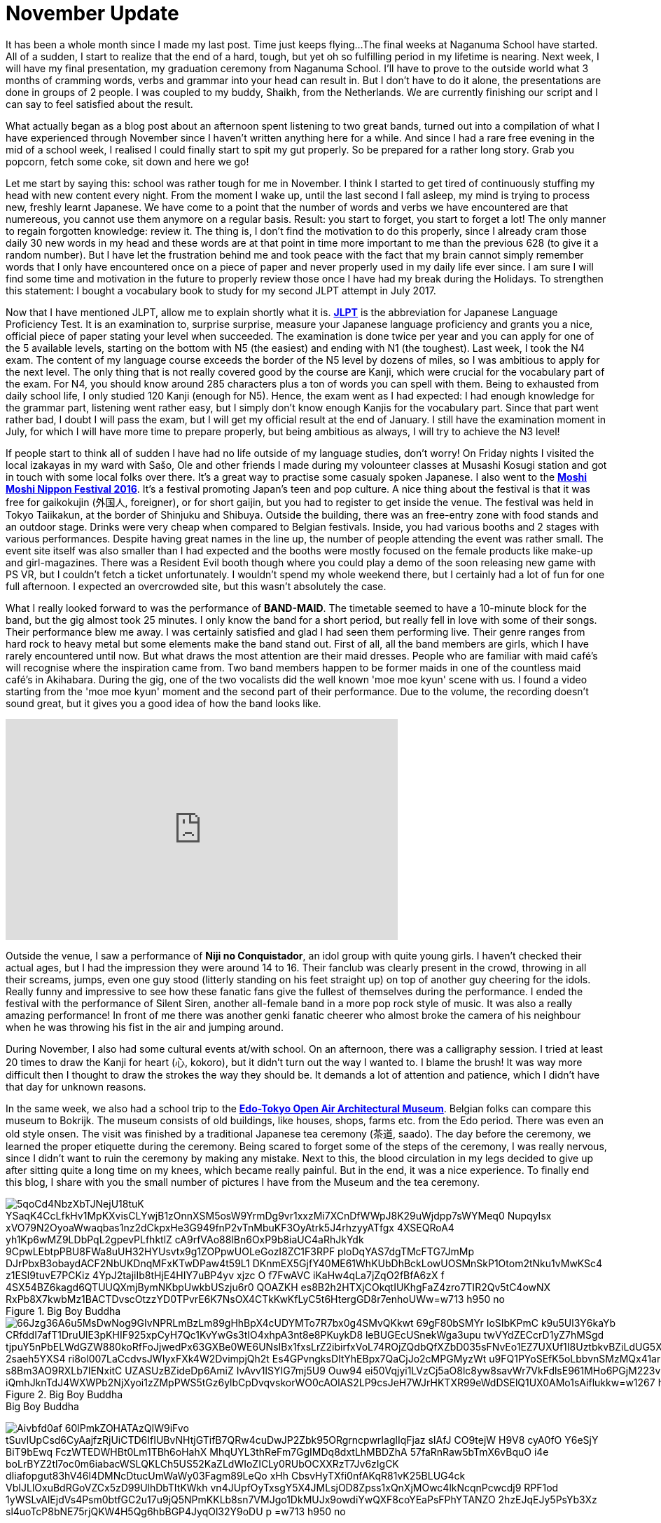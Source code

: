 = November Update

It has been a whole month since I made my last post.
Time just keeps flying...
The final weeks at Naganuma School have started.
All of a sudden, I start to realize that the end of a hard, tough, but yet oh so fulfilling period in my lifetime is nearing.
Next week, I will have my final presentation, my graduation ceremony from Naganuma School.
I'll have to prove to the outside world what 3 months of cramming words, verbs and grammar into your head can result in.
But I don't have to do it alone, the presentations are done in groups of 2 people.
I was coupled to my buddy, Shaikh, from the Netherlands.
We are currently finishing our script and I can say to feel satisfied about the result.

What actually began as a blog post about an afternoon spent listening to two great bands, turned out into a compilation of what I have experienced through November since I haven't written anything here for a while.
And since I had a rare free evening in the mid of a school week, I realised I could finally start to spit my gut properly.
So be prepared for a rather long story.
Grab you popcorn, fetch some coke, sit down and here we go!

Let me start by saying this: school was rather tough for me in November.
I think I started to get tired of continuously stuffing my head with new content every night.
From the moment I wake up, until the last second I fall asleep, my mind is trying to process new, freshly learnt Japanese.
We have come to a point that the number of words and verbs we have encountered are that numereous, you cannot use them anymore on a regular basis.
Result: you start to forget, you start to forget a lot!
The only manner to regain forgotten knowledge: review it.
The thing is, I don't find the motivation to do this properly, since I already cram those daily 30 new words in my head and these words are at that point in time more important to me than the previous 628 (to give it a random number).
But I have let the frustration behind me and took peace with the fact that my brain cannot simply remember words that I only have encountered once on a piece of paper and never properly used in my daily life ever since.
I am sure I will find some time and motivation in the future to properly review those once I have had my break during the Holidays.
To strengthen this statement: I bought a vocabulary book to study for my second JLPT attempt in July 2017.

Now that I have mentioned JLPT, allow me to explain shortly what it is. http://www.jlpt.jp/e/[*JLPT*] is the abbreviation for Japanese Language Proficiency Test. It is an examination to, surprise surprise, measure your Japanese language proficiency and grants you a nice, official piece of paper stating your level when succeeded.
The examination is done twice per year and you can apply for one of the 5 available levels, starting on the bottom with N5 (the easiest) and ending with N1 (the toughest).
Last week, I took the N4 exam.
The content of my language course exceeds the border of the N5 level by dozens of miles, so I was ambitious to apply for the next level.
The only thing that is not really covered good by the course are Kanji, which were crucial for the vocabulary part of the exam.
For N4, you should know around 285 characters plus a ton of words you can spell with them.
Being to exhausted from daily school life, I only studied 120 Kanji (enough for N5).
Hence, the exam went as I had expected: I had enough knowledge for the grammar part, listening went rather easy, but I simply don't know enough Kanjis for the vocabulary part.
Since that part went rather bad, I doubt I will pass the exam, but I will get my official result at the end of January.
I still have the examination moment in July, for which I will have more time to prepare properly, but being ambitious as always, I will try to achieve the N3 level!

If people start to think all of sudden I have had no life outside of my language studies, don't worry!
On Friday nights I visited the local izakayas in my ward with Sašo, Ole and other friends I made during my volounteer classes at Musashi Kosugi station and got in touch with some local folks over there.
It's a great way to practise some casualy spoken Japanese.
I also went to the http://fes16.moshimoshi-nippon.jp/en/[*Moshi Moshi Nippon Festival 2016*].
It's a festival promoting Japan's teen and pop culture.
A nice thing about the festival is that it was free for gaikokujin (外国人, foreigner), or for short gaijin, but you had to register to get inside the venue.
The festival was held in Tokyo Taiikakun, at the border of Shinjuku and Shibuya.
Outside the building, there was an free-entry zone with food stands and an outdoor stage.
Drinks were very cheap when compared to Belgian festivals.
Inside, you had various booths and 2 stages with various performances.
Despite having great names in the line up, the number of people attending the event was rather small.
The event site itself was also smaller than I had expected and the booths were mostly focused on the female products like make-up and girl-magazines.
There was a Resident Evil booth though where you could play a demo of the soon releasing new game with PS VR, but I couldn't fetch a ticket unfortunately.
I wouldn't spend my whole weekend there, but I certainly had a lot of fun for one full afternoon.
I expected an overcrowded site, but this wasn't absolutely the case.

What I really looked forward to was the performance of *BAND-MAID*.
The timetable seemed to have a 10-minute block for the band, but the gig almost took 25 minutes.
I only know the band for a short period, but really fell in love with some of their songs.
Their performance blew me away.
I was certainly satisfied and glad I had seen them performing live.
Their genre ranges from hard rock to heavy metal but some elements make the band stand out.
First of all, all the band members are girls, which I have rarely encountered until now.
But what draws the most attention are their maid dresses.
People who are familiar with maid café's will recognise where the inspiration came from.
Two band members happen to be former maids in one of the countless maid café's in Akihabara.
During the gig, one of the two vocalists did the well known 'moe moe kyun' scene with us.
I found a video starting from the 'moe moe kyun' moment and the second part of their performance.
Due to the volume, the recording doesn't sound great, but it gives you a good idea of how the band looks like.

video::pbCfuKlAtkk[youtube,width=560,height=315,lang=jp]

Outside the venue, I saw a performance of *Niji no Conquistador*, an idol group with quite young girls. I haven't checked their actual ages, but I had the impression they were around 14 to 16.
Their fanclub was clearly present in the crowd, throwing in all their screams, jumps, even one guy stood (litterly standing on his feet straight up) on top of another guy cheering for the idols.
Really funny and impressive to see how these fanatic fans give the fullest of themselves during the performance.
I ended the festival with the performance of Silent Siren, another all-female band in a more pop rock style of music.
It was also a really amazing performance!
In front of me there was another genki fanatic cheerer who almost broke the camera of his neighbour when he was throwing his fist in the air and jumping around.

During November, I also had some cultural events at/with school.
On an afternoon, there was a calligraphy session.
I tried at least 20 times to draw the Kanji for heart (心, kokoro), but it didn't turn out the way I wanted to.
I blame the brush!
It was way more difficult then I thought to draw the strokes the way they should be.
It demands a lot of attention and patience, which I didn't have that day for unknown reasons.

In the same week, we also had a school trip to the http://tatemonoen.jp/english/[*Edo-Tokyo Open Air Architectural Museum*].
Belgian folks can compare this museum to Bokrijk.
The museum consists of old buildings, like houses, shops, farms etc. from the Edo period.
There was even an old style onsen.
The visit was finished by a traditional Japanese tea ceremony (茶道, saado).
The day before the ceremony, we learned the proper etiquette during the ceremony.
Being scared to forget some of the steps of the ceremony, I was really nervous, since I didn't want to ruin the ceremony by making any mistake.
Next to this, the blood circulation in my legs decided to give up after sitting quite a long time on my knees, which became really painful.
But in the end, it was a nice experience.
To finally end this blog, I share with you the small number of pictures I have from the Museum and the tea ceremony.

[[img-daibutsu]]
.Big Boy Buddha
image::https://lh3.googleusercontent.com/5qoCd4NbzXbTJNejU18tuK_YSaqK4CcLfkHv1MpKXvisCLYwjB1zOnnXSM5osW9YrmDg9vr1xxzMi7XCnDfWWpJ8K29uWjdpp7sWYMeq0_NupqyIsx-xVO79N2OyoaWwaqbas1nz2dCkpxHe3G949fnP2vTnMbuKF3OyAtrk5J4rhzyyATfgx-4XSEQRoA4_yh1Kp6wMZ9LDbPqL2gpevPLfhktlZ-cA9rfVAo88lBn6OxP9b8iaUC4aRhJkYdk--9CpwLEbtpPBU8FWa8uUH32HYUsvtx9g1ZOPpwUOLeGozI8ZC1F3RPF-ploDqYAS7dgTMcFTG7JmMp-DJrPbxB3obaydACF2NbUKDnqMFxKTwDPaw4t59L1--DKnmEX5GjfY40ME61WhKUbDhBckLowUOSMnSkP1Otom2tNku1vMwKSc4-z1ESl9tuvE7PCKiz_4YpJ2tajiIb8tHjE4HIY7uBP4yv-xjzc-O_f7FwAVC_iKaHw4qLa7jZqO2fBfA6zX-f-4SX54BZ6kagd6QTUUQXmjBymNKbpUwkbUSzju6r0-QOAZKH-es8B2h2HTXjCOkqtIUKhgFaZ4zro7TIR2Qv5tC4owNX-RxPb8X7kwbMz1BACTDvscOtzzYD0TPvrE6K7NsOX4CTkKwKfLyC5t6HtergGD8r7enhoUWw=w713-h950-no[]

[[img-u]]
.Big Boy Buddha
image::https://lh3.googleusercontent.com/66Jzg36A6u5MsDwNog9GIvNPRLmBzLm89gHhBpX4cUDYMTo7R7bx0g4SMvQKkwt-69gF80bSMYr-IoSIbKPmC-k9u5Ul3Y6kaYb-CRfddI7afT1DruUlE3pKHIF925xpCyH7Qc1KvYwGs3tIO4xhpA3nt8e8PKuykD8-leBUGEcUSnekWga3upu-twVYdZECcrD1yZ7hMSgd-tjpuY5nPbELWdGZW880koRfFoJjwedPx63GXBe0WE6UNsIBx1fxsLrZ2ibirfxVoL74ROjZQdbQfXZbD035sFNvEo1EZ7UXUf1I8UztbkvBZiLdUG5XVJhyLhprKFZfPZ-2saeh5YXS4-ri8ol007LaCcdvsJWIyxFXk4W2DvimpjQh2t_Es4GPvngksDItYhEBpx7QaCjJo2cMPGMyzWt_u9FQ1PYoSEfK5oLbbvnSMzMQx41ar-s8Bm3AO9RXLb7IENxitC_UZASUzBZideDp6AmiZ_IvAvv1lSYIG7mj5U9_Ouw94_ei50Vqjyi1LVzCj5aO8lc8yw8savWr7VkFdlsE961MHo6PGjM223vUeCRiI7Z5EV-iQmhJknTdJ4WXWPb2NjXyoi1zZMpPWS5tGz6ylbCpDvqvskorWO0cAOlAS2LP9csJeH7WJrHKTXR99eWdDSElQ1UX0AMo1sAiflukkw=w1267-h950-no[]

[[img-z]]
.Big Boy Buddha
image:https://lh3.googleusercontent.com/Aivbfd0af-60lPmkZOHATAzQIW9iFvo_tSuvlUpCsd6CyAajfzRjUiCTD6IfIUBvNHtjGTifB7QRw4cuDwJP2Zbk95ORgrncpwrIaglIqFjaz_sIAfJ_CO9tejW-H9V8_cyA0fO__Y6eSjY-BiT9bEwq-FczWTEDWHBt0Lm1TBh6oHahX_MhqUYL3thReFm7GgIMDq8dxtLhMBDZhA-57faRnRaw5bTmX6vBquO_i4e-boLrBYZ2tl7oc0m6iabacWSLQKLCh5US52KaZLdWIoZICLy0RUbOCXXRzT7Jv6zIgCK-dIiafopgut83hV46l4DMNcDtucUmWaWy03Fagm89LeQo_xHh_CbsvHyTXfi0nfAKqR81vK25BLUG4ck_VbIJLlOxuBdRGoVZCx5zD99UlhDbTItKWkh_vn4JUpfOyTxsgY5X4JMLsjOD8Zpss1xQnXjMOwc4lkNcqnPcwcdj9-RPF1od_1yWSLvAlEjdVs4Psm0btfGC2u17u9jQ5NPmKKLb8sn7VMJgo1DkMUJx9owdiYwQXF8coYEaPsFPhYTANZO_2hzEJqEJy5PsYb3Xz-sl4uoTcP8bNE75rjQKW4H5Qg6hbBGP4JyqOl32Y9oDU_p_=w713-h950-no[]

[[img-y]]
.Big Boy Buddha
image:https://lh3.googleusercontent.com/fFr9oXntDswR2JX4gM2l3rXdIX-8W6DyZSNoeST_35Hi_8Egj3caLy6nAB1Siln2rmbST8apB35UqRsJpYacXdi__5v98OI7N36O0ZNM5wf5odbaprPwP7TWRIGt6tfjZ0_Gar6ydN-K53cCLPSabtyUdbjx7FtAMd-rj17s35BiLXfvJkCoHZEH6tZzDQwHimRzBNAh7-7pC35imPyMGQIUlKF-JIgDapApm5Z9E3fFLcFU4mHuFLXQFTcEuYc9lwPx0ehiIwF_a4xcFS94fM67g8UgXhEsqPIGwGIGI85IL4Mdk-M0XqtO8lxxsQOU_FqwnwtlEYmoXzdYIuqxjHbuUtVP75-9LecTfbZityL2EP24IbIBRMFo0gnMMvD-zc09u2NtHbhPRTdBpqg32pfsQMBLmL9uwvxa0IA21reUBJCbv3lGFJ2skhgzplDVwd0xwcQOcbeWBKhV2-iINP_l5aLKsn4qydB3pU6rbZZyehFEgndE80K5NyREwZVgp5JFaaUFkSGyiAFS8vM_a-TM96zBZ5CGwu5J6_PIG26l6U5pDzono_an44W_PKCOqUsxsijKNHTOL2IkXQOcO_MLoYq6QZAofIKKN273CSeSCwq5=w1267-h950-no[]

[[img-x]]
.Big Boy Buddha
image:https://lh3.googleusercontent.com/Fuy7PI-zLcqyd260uxaRl10nv76P1HdgnHvBlqF6gnZDZuNTDWwt3_WwNpJs-lubgBNi8G_u6XqddBUglUGCi6G0niBeqpUAA3qi2BNyPZo-cLUhP2gA7lvcjfhQLwYyP8S-4a5Hchr8oPHBzJBP3EGaLiKE5zJknK6zGPqdf-eEMq0qIsqEi_f0VXmC8J5RwGXmqSgNHXF2zrQhkMOENbGAYcLiPcfE5WkPNHh-jhCRpggrBtopWslk_ERn_6cAsri4vhtUU9rm6jx_xmOceEQCz-9rox-P5tGi0cII6UprqOVvrd8KcY3uCmk-bDC17BP8lWSiiF0sqsO5iPcQdS34z4bZEiYiDcDumxH2-0dts6_tXXVoRvREXBcjlDughq4XLktFvEFDd-yC2YLcHvCS7Z8vesUbi_hV0-ulTP8ljd8c5-1ELYNnSy_BHgNBtPz4u036Ptei0GVBmtX7oo2l5UMEGQ3rY0IkVSRAa81tZeEYTPiCGonALulEpHpTcY2wQMLeX74E9PruwqDknjtizCVbtazOYfaWZ1sZ-TFgyK0zC4UAftOoCh9zyvq7Qd_0cbMhOheD6IbsIFJ3kMQzrfEs-H830ik8_XOQWbbuAZ0x=w1267-h950-no[]

[[img-moshimoshi]]
.Overview of Moshi Moshi Nippon Festival
image:https://lh3.googleusercontent.com/Bs7K6Y_aojyDsm90g9gTCmnGFOZbvioqwhIv75jaU4OSHbXQhk6kfw8NOCr3qiEYmENoM_wq9P3AY0l5NFmh3mLkN_OXOUEn2QbN3j1fP4NNE0tK0Dq6jwRJvhljPjXWI_qQVvVFmsIPlHx3levHmLQ0uh09IgT7w2QsNSeJoM5gmCVgZe-bdEuSYq9LrrlWcDmKfgQzzXEuR4vAnN8kY2aeoSyMz9q6Tgeh_rF-vsc_cx_w3_nn0VF-BSflxeDKaH3sN5A-n7E7Tbhykx8tU6PaMqAXPEXPKKAczNudPOuU3ml10bEQwsbEtFugaNG8hO-itnz4YIiRy10SrtiYtlmVeSOF2mqKNeqvDSM-Eb5E6HP6qblsYAfaGEpSQWGIO6kE6M9tPyc7i54UBvaSL43GaCQuiib876TFvj2eoYYuyp5lBKoDrHifsI7Wt2QaH6ESbT6pCTnDHzgaMgGVJ9Gnb4V7spZzYxwnRScOTHOfionta3J0OH4hTmOimJor_zeZV1uNCaM_zKEUxpMW6xj_zPrHkmCxA5iovYcxbSm4NIRMP49rgSQ_-r0mYg5TRxvcpW1_ecdtx9EWs3XTp_Fw8nMY408glxMrgxfnwl6tRX6a=w1267-h950-no[]

[[img-bandmaid]]
.The best picture I could take of the BAND-MAID performance
image:https://lh3.googleusercontent.com/fml9ukj4jSZKwYEiSXF0VQqZ6CRaFdfLNJy3cVVW5kT4SL7wbk2rrQZQ6ENNxf8q5_Hv5MVHvlGbP-efiZDAjHItMMUMa0Btz9kOluQwXCl83BOrGLg9LFwum_Tz4eSENstBvNHqN_l1z1M6rTGMAiii1a1l3EpDGLX8md86ndKKaquu8KqLgsz3T162n1TsvcFunndow038AtCyBQZnzcwzkyPbK3QQRkGJ5hPAIWBY_Qjr3JS3wuEoH4cv8JzIBsZlChY5o6mSkhlKcqkg-OUbb0YeNbZI6juAdD8rLsdf7GZbV5e2QUPVY-IU_0s5AbuDWmCAyCjll8lHbQH03JnBuqLYiLpcn3Da_tOrSzfq1BsaZq24QDKu8zgtzOwe49DUWQlUmrV_hDGqjzfLpDqMYo9-fjqx_IjtQ6SdCwSwAZ5B3NyuZfYaPo32H8kTqVovUlrfX1QEv9AHx7_HKRKDxB8zrzxSDLTFymOz2zL2HbhofKlEjWTbO2oyVopWrOxmMIBrdpx5VBPG7vhcXGxJkcIwMWpaN4e4jEWUHoUfqup4td2dPY_FH7hEpQbEjYLm6d4I_S9ZJtyMDdEFczWQHI52eFQF9Knp4uhqE9wAB50BYwfU=w1267-h950-no[]

